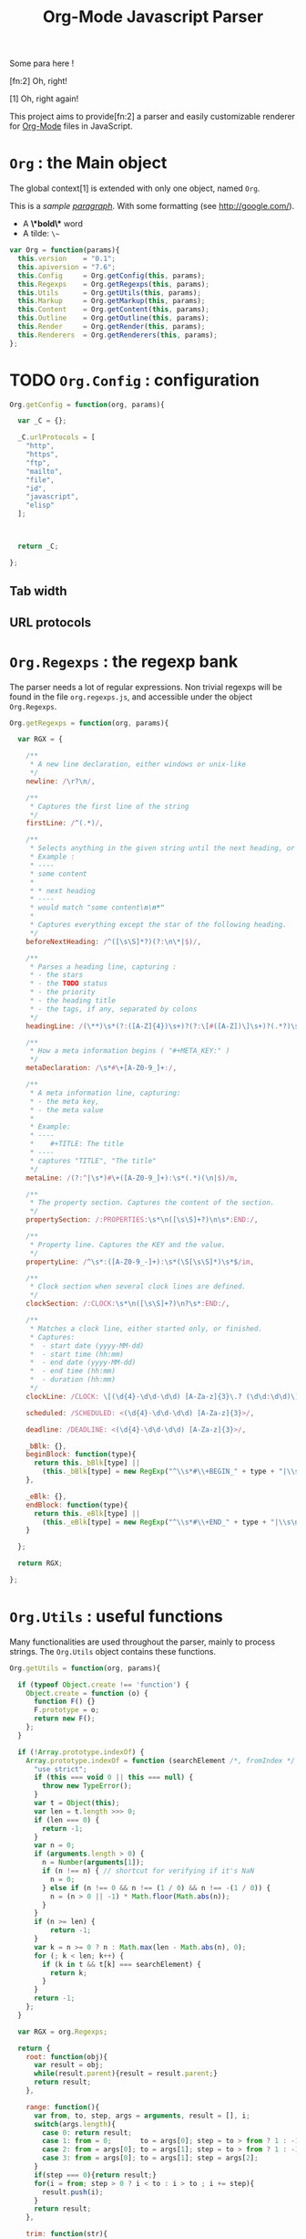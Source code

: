 #+TITLE:     Org-Mode Javascript Parser

  Some para here !

  [fn:2] Oh, right!

  [1] Oh, right again!


  This project aims to provide[fn:2] a parser and easily customizable renderer
  for [[http://orgmode.org/][Org-Mode]] files in JavaScript.

* =Org= : the Main object

  The global context[1] is extended with only one object, named =Org=.

  This is a /sample _paragraph_/. With some formatting (see http://google.com/).
  + A *\*bold\** word
  + A tilde: ~\~~


   #+BEGIN_SRC js
var Org = function(params){
  this.version    = "0.1";
  this.apiversion = "7.6";
  this.Config     = Org.getConfig(this, params);
  this.Regexps    = Org.getRegexps(this, params);
  this.Utils      = Org.getUtils(this, params);
  this.Markup     = Org.getMarkup(this, params);
  this.Content    = Org.getContent(this, params);
  this.Outline    = Org.getOutline(this, params);
  this.Render     = Org.getRender(this, params);
  this.Renderers  = Org.getRenderers(this, params);
};
#+END_SRC


* TODO =Org.Config= : configuration


  #+BEGIN_SRC js
Org.getConfig = function(org, params){

  var _C = {};

  _C.urlProtocols = [
    "http", 
    "https", 
    "ftp", 
    "mailto", 
    "file", 
    "id", 
    "javascript", 
    "elisp"
  ];



  return _C;

};
#+END_SRC

** Tab width
** URL protocols


* =Org.Regexps= : the regexp bank

  The parser needs a lot of regular expressions.
  Non trivial regexps will be found in the file =org.regexps.js=,
  and accessible under the object =Org.Regexps=.

   #+BEGIN_SRC js
Org.getRegexps = function(org, params){

  var RGX = {

    /**
     * A new line declaration, either windows or unix-like
     */
    newline: /\r?\n/,

    /**
     * Captures the first line of the string
     */
    firstLine: /^(.*)/,

    /**
     * Selects anything in the given string until the next heading, or the end.
     * Example :
     * ----
     * some content
     *
     * * next heading
     * ----
     * would match "some content\n\n*"
     *
     * Captures everything except the star of the following heading.
     */
    beforeNextHeading: /^([\s\S]*?)(?:\n\*|$)/,

    /**
     * Parses a heading line, capturing :
     * - the stars
     * - the TODO status
     * - the priority
     * - the heading title
     * - the tags, if any, separated by colons
     */
    headingLine: /(\**)\s*(?:([A-Z]{4})\s+)?(?:\[#([A-Z])\]\s+)?(.*?)\s*(?:\s+:([A-Za-z0-9:]+):\s*)?(?:\n|$)/,

    /**
     * How a meta information begins ( "#+META_KEY:" )
     */
    metaDeclaration: /\s*#\+[A-Z0-9_]+:/,

    /**
     * A meta information line, capturing:
     * - the meta key,
     * - the meta value
     *
     * Example:
     * ----
     *    #+TITLE: The title
     * ----
     * captures "TITLE", "The title"
     */
    metaLine: /(?:^|\s*)#\+([A-Z0-9_]+):\s*(.*)(\n|$)/m,

    /**
     * The property section. Captures the content of the section.
     */
    propertySection: /:PROPERTIES:\s*\n([\s\S]+?)\n\s*:END:/,

    /**
     * Property line. Captures the KEY and the value.
     */
    propertyLine: /^\s*:([A-Z0-9_-]+):\s*(\S[\s\S]*)\s*$/im,

    /**
     * Clock section when several clock lines are defined.
     */
    clockSection: /:CLOCK:\s*\n([\s\S]+?)\n?\s*:END:/,

    /**
     * Matches a clock line, either started only, or finished.
     * Captures:
     *  - start date (yyyy-MM-dd)
     *  - start time (hh:mm)
     *  - end date (yyyy-MM-dd)
     *  - end time (hh:mm)
     *  - duration (hh:mm)
     */
    clockLine: /CLOCK: \[(\d{4}-\d\d-\d\d) [A-Za-z]{3}\.? (\d\d:\d\d)\](?:--\[(\d{4}-\d\d-\d\d) [A-Za-z]{3}\.? (\d\d:\d\d)\] =>\s*(-?\d+:\d\d))?/g,

    scheduled: /SCHEDULED: <(\d{4}-\d\d-\d\d) [A-Za-z]{3}>/,

    deadline: /DEADLINE: <(\d{4}-\d\d-\d\d) [A-Za-z]{3}>/,

    _bBlk: {},
    beginBlock: function(type){
      return this._bBlk[type] ||
        (this._bBlk[type] = new RegExp("^\\s*#\\+BEGIN_" + type + "|\\s\n]", "i"));
    },

    _eBlk: {},
    endBlock: function(type){
      return this._eBlk[type] ||
        (this._eBlk[type] = new RegExp("^\\s*#\\+END_" + type + "|\\s\n]", "i"));
    }

  };

  return RGX;

};
#+END_SRC


* =Org.Utils= : useful functions

  Many functionalities are used throughout the parser, mainly to process
  strings. The =Org.Utils= object contains these functions.

   #+BEGIN_SRC js
Org.getUtils = function(org, params){

  if (typeof Object.create !== 'function') {
    Object.create = function (o) {
      function F() {}
      F.prototype = o;
      return new F();
    };
  }

  if (!Array.prototype.indexOf) {
    Array.prototype.indexOf = function (searchElement /*, fromIndex */ ) {
      "use strict";
      if (this === void 0 || this === null) {
        throw new TypeError();
      }
      var t = Object(this);
      var len = t.length >>> 0;
      if (len === 0) {
        return -1;
      }
      var n = 0;
      if (arguments.length > 0) {
        n = Number(arguments[1]);
        if (n !== n) { // shortcut for verifying if it's NaN
          n = 0;
        } else if (n !== 0 && n !== (1 / 0) && n !== -(1 / 0)) {
          n = (n > 0 || -1) * Math.floor(Math.abs(n));
        }
      }
      if (n >= len) {
          return -1;
      }
      var k = n >= 0 ? n : Math.max(len - Math.abs(n), 0);
      for (; k < len; k++) {
        if (k in t && t[k] === searchElement) {
          return k;
        }
      }
      return -1;
    };
  }

  var RGX = org.Regexps;

  return {
    root: function(obj){
      var result = obj;
      while(result.parent){result = result.parent;}
      return result;
    },

    range: function(){
      var from, to, step, args = arguments, result = [], i;
      switch(args.length){
        case 0: return result;
        case 1: from = 0;       to = args[0]; step = to > from ? 1 : -1; break;
        case 2: from = args[0]; to = args[1]; step = to > from ? 1 : -1; break;
        case 3: from = args[0]; to = args[1]; step = args[2];            break;
      }
      if(step === 0){return result;}
      for(i = from; step > 0 ? i < to : i > to ; i += step){
        result.push(i);
      }
      return result;
    },

    trim: function(str){
      return str && str.length ? str.replace(/^\s*|\s*$/g, "") : "";
    },

    empty: function(o){
      // Valid only for strings and arrays
      return (!(o && o.length));
    },

    notEmpty: function(o){
      // Valid only for strings and arrays
      return !this.empty(o);
    },

    blank: function(str){
      // Valid only for strings and arrays
      return !str || str == 0;
    },

    notBlank: function(str){
      // Valid only for strings and arrays
      return !this.blank(str);
    },

    repeat: function(str, times){
      var result = [];
      for(var i=0; i<times; i++){
        result.push(str);
      }
      return result.join('');
    },

    each: function(arr, fn){
      var name, length = arr.length, i = 0, isObj = length === undefined;
      if ( isObj ) {
        for ( name in arr ) {
          if ( fn.call( arr[ name ], arr[ name ], name ) === false ) {break;}
        }
      } else {
        if(!length){return;}
        for ( var value = arr[0];
          i < length && fn.call( value, value, i ) !== false;
          value = arr[++i] ) {}
      }
    },

    map: function(arr, fn){
      var result = [];
      this.each(arr, function(val, idx){
        var mapped = fn.call(val, val, idx);
        if (mapped !== null){result.push(mapped);}
      });
      return result;
    },

    log: function(o){
      if(console && console.log){console.log(o);}
    },

    firstLine: function(str){
      var match = RGX.firstLine.exec(str);
      return match ? match[0] : "";
    },

    lines: function(str){
      if (!str && str !== ""){return [];}
      return str.split(RGX.newline);
    },

    indentLevel: function(str){
      return (/^\s*/).exec(str)[0].length;
    },

    randomStr: function(length){
      var str = "";
      var available = "ABCDEFGHIJKLMNOPQRSTUVWXYZabcdefghijklmnopqrstuvwxyz0123456789";
      for( var i=0; i < length; i++ )
          str += available.charAt(Math.floor(Math.random() * available.length));
      return str;
    },

    keys: function(obj){
      var result = [];
      this.each(obj, function(v, k){result.push(k);});
      return result;
    },

    joinKeys: function(str, obj){
      return this.keys(obj).join(str);
    },

    getAbsentToken: function(str, prefix){
      var token, start = prefix + "_";
      if(str.indexOf(start) === -1){return start;}
      token = start + this.randomStr(5);
      while(str.indexOf(token) !== -1){
        token = start + this.randomStr(5);
      }
      return token;
    },
    
    noop: function(){}

  };

};
#+END_SRC


* Markup parser

  This file contains the code for the Org-Mode wiki-style markup.

    #+BEGIN_SRC js
Org.getMarkup = function(org, params){

  var _U = org.Utils;
  var _C = org.Config;

  var Markup = {};

///////////////////////////////////////////////////////////////////////////////
// LINKS

  var LinkDefs = (function(){
    var l = 0;
    return {
      HTTP:     {id:++l, re:/^https?:/},
      FTP:      {id:++l, re:/^ftp:/},
      FILE:     {id:++l, re:/^(?:file:|\.{1,2}\/)/},
      MAIL:     {id:++l, re:/^mailto:/},
      ID:       {id:++l, re:/^#/},
      PROTOCOL: {id:++l, re:/:/},
      SEARCH:   {id:++l, re:/.*/}
    };
  }());

  var LinkType={};  _U.map(LinkDefs, function(v,k){LinkType[k] = v.id;});
  var LinkTypeArr = _U.map(LinkType, function(v,k){return LinkDefs[k];});

  function getLinkType(link){
    var k;
    for(k in LinkTypeArr){
      if(link.url.match(LinkTypeArr[k].re)){return LinkType[k];}
    }
  }

  var Link = function(parent, raw, url, desc, token){
    this.nodeType = "Link";
    this.raw = raw;
    this.parent = parent;
    this.url = url;
    this.desc = desc;
    this.token = token;
    this.type = getLinkType(this);
  };
  Markup.Link = Link;

  var FootNoteRef = function(parent, raw, name, token){
    this.nodeType = "FootNoteRef";
    this.raw = raw;
    this.parent = parent;
    this.name = name;
    this.token = token;
  };
  Markup.FootNoteRef = FootNoteRef;

///////////////////////////////////////////////////////////////////////////////
// TYPO

//   + Allowed pre:      " \t('\"{"
//   + Allowed post:     "- \t.,:!?;'\")}\\"
//   + Forbidden border: " \t\r\n,\"'"
//   + Allowed body:     "."
// (defcustom org-emphasis-regexp-components
//   '(" \t('\"{" "- \t.,:!?;'\")}\\" " \t\r\n,\"'" "." 1)
//   "Components used to build the regular expression for emphasis.
// This is a list with five entries.  Terminology:  In an emphasis string
// like \" *strong word* \", we call the initial space PREMATCH, the final
// space POSTMATCH, the stars MARKERS, \"s\" and \"d\" are BORDER characters
// and \"trong wor\" is the body.  The different components in this variable
// specify what is allowed/forbidden in each part:
// pre          Chars allowed as prematch.  Beginning of line will be allowed too.
// post         Chars allowed as postmatch.  End of line will be allowed too.
// border       The chars *forbidden* as border characters.
// body-regexp  A regexp like \".\" to match a body character.  Don't use
//              non-shy groups here, and don't allow newline here.
// newline      The maximum number of newlines allowed in an emphasis exp.
// Use customize to modify this, or restart Emacs after changing it."
//   :group 'org-appearance
//   :set 'org-set-emph-re
//   :type '(list
//     (sexp    :tag "Allowed chars in pre      ")
//     (sexp    :tag "Allowed chars in post     ")
//     (sexp    :tag "Forbidden chars in border ")
//     (sexp    :tag "Regexp for body           ")
//     (integer :tag "number of newlines allowed")
//     (option (boolean :tag "Please ignore this button"))))

  var EmphMarkers = {};
  _U.each("/*~=+_".split(""), function(t){EmphMarkers[t] = {};});

  EmphMarkers.getInline = function(token, parent){
    var constr = this[token].constr;
    return new constr(parent);
  };
  EmphMarkers.getRegexpAll = function(){
    // TODO : refactor to :
    //    - take the real pre/post/border char sets in config
    return (/(^(?:.|\n)*?)(([\/*~=+_])([^\s].*?[^\s\\]|[^\s\\])\3)/);        //*/
  };
  Markup.EmphMarkers = EmphMarkers;

  function makeInline(constr, parent, food){
    var inline = new constr(parent);
    parent.adopt(inline);
    if(food){inline.consume(food);}
    return inline;
  }

  var EmphInline = function(parent){
    this.nodeType = "EmphInline";
    this.parent = parent;
    this.children = [];
  };
  EmphInline.prototype.adopt = function(child){
    this.children.push(child);
    child.parent = this;
  };
  EmphInline.prototype.replaceTokens = function(tokens){
    if(this.children.length){
      _U.each(this.children, function(v){v.replaceTokens(tokens);});
    }
    if(this.content && this.content.length){
      var content = this.content;
      var pipedKeys =  _U.joinKeys("|", tokens);
      if(_U.blank(pipedKeys)){return;}
      var rgx = new RegExp('^((?:.|\n)*?)(' + pipedKeys + ')((?:.|\n)*)$');
      var match, pre, token, rest;
      var inline = new EmphInline(this);
      match = rgx.exec(content);
      while(match){
        pre = match[1]; token = match[2]; rest = match[3];
        if(_U.notBlank(pre)){ makeInline(EmphRaw, inline, pre); }
        inline.adopt(tokens[token]);
        content = rest;
        match = rgx.exec(content);
      }
      if(inline.children.length){
        if(_U.notBlank(rest)){ makeInline(EmphRaw, inline, rest); }
        this.content = "";
        this.adopt(inline);
      }
    }
  };
  EmphInline.prototype.consume = function(content){
    var regexp = EmphMarkers.getRegexpAll();
    var match;
    var rest = content;
    var pre, hasEmph, type, inner, length;
    var raw, sub;
    while((_U.trim(rest).length > 0) && (match = regexp.exec(rest))){
      pre = match[1];
      hasEmph = match[2];
      token = match[3] || "";
      inner = match[4] || "";
      length = pre.length + inner.length + (hasEmph ? 2 : 0);
      if(length === 0){break;}
      rest = rest.substr(length);
      if(_U.notBlank(pre)){ makeInline(EmphRaw, this, pre); }
      if(hasEmph !== void(0)){
        makeInline(EmphMarkers[token].constr, this, inner);
      }
    }
    if(_U.notBlank(rest)){ makeInline(EmphRaw, this, rest); }
  };
  Markup.EmphInline = EmphInline;

  var EmphRaw = function(parent){
    EmphInline.call(this, parent);
    this.nodeType = "EmphRaw";
    this.recurse = false;
  };
  EmphRaw.prototype = Object.create(EmphInline.prototype);
  EmphRaw.prototype.consume = function(content){
    this.content = content;
  };
  Markup.EmphRaw = EmphRaw;


  var EmphItalic = function(parent){
    EmphInline.call(this, parent);
    this.nodeType = "EmphItalic";
    this.recurse = true;
  };
  EmphItalic.prototype = Object.create(EmphInline.prototype);
  EmphMarkers["/"].constr = EmphItalic;
  Markup.EmphItalic = EmphItalic;


  var EmphBold = function(parent){
    EmphInline.call(this, parent);
    this.nodeType = "EmphBold";
    this.recurse = true;
  };
  EmphBold.prototype = Object.create(EmphInline.prototype);
  EmphMarkers["*"].constr = EmphBold;
  Markup.EmphBold = EmphBold;


  var EmphUnderline = function(parent){
    EmphInline.call(this, parent);
    this.nodeType = "EmphUnderline";
    this.recurse = true;
  };
  EmphUnderline.prototype = Object.create(EmphInline.prototype);
  EmphMarkers["_"].constr = EmphUnderline;
  Markup.EmphUnderline = EmphUnderline;


  var EmphStrike = function(parent){
    EmphInline.call(this, parent);
    this.nodeType = "EmphStrike";
    this.recurse = true;
  };
  EmphStrike.prototype = Object.create(EmphInline.prototype);
  EmphMarkers["+"].constr = EmphStrike;
  Markup.EmphStrike = EmphStrike;


  var EmphCode = function(parent){
    EmphRaw.call(this, parent);
    this.nodeType = "EmphCode";
  };
  EmphCode.prototype = Object.create(EmphRaw.prototype);
  EmphMarkers["="].constr = EmphCode;
  Markup.EmphCode = EmphCode;


  var EmphVerbatim = function(parent){
    EmphRaw.call(this, parent);
    this.nodeType = "EmphVerbatim";
  };
  EmphVerbatim.prototype = Object.create(EmphRaw.prototype);
  EmphMarkers["~"].constr = EmphVerbatim;
  Markup.EmphVerbatim = EmphVerbatim;


///////////////////////////////////////////////////////////////////////////////
// PARSE

  var _linkTokenId = 0;

  Markup.tokenize = function tokenize(parent, str){
    str = "" + (str || "");
    var initStr = str;

    var links = {};
    var linkTokenPrefix = uniqToken("LINK");

    function uniqToken(p){return _U.getAbsentToken(initStr, p);}

///////////////////////////////////////////////////////////////////////////////
//     LINKS
    function linkToken(){return linkTokenPrefix + (++_linkTokenId);}

    function linkReplacer(urlIdx, descIdx){
      return function(){
        var t = linkToken();
        var a = arguments;
        links[t] = new Link(parent, a[0], a[urlIdx], a[descIdx], t);
        return t;
      };
    }

    // Whole links with URL and description : [[url:...][Desc of the link]]
    var descLinkRegex = /\[\[((?:.|\s)*?)\]\[((?:.|\s)*?)\]\]/gm;
    str = str.replace(descLinkRegex, linkReplacer(1, 2));

    // Single links with URL only : [[url:...]]
    var singleLinkRegex = /\[\[((?:.|\s)*?)\]\]/gm;
    str = str.replace(descLinkRegex, linkReplacer(1, 1));

    // Treating bare URLs, or URLs without a description attached.
    var urlRegex = new RegExp("(?:" +
                      _C.urlProtocols.join("|") +
                      '):[^\\s),;]+', "gi");
    str = str.replace(urlRegex, linkReplacer(0, 0));

///////////////////////////////////////////////////////////////////////////////
//     FOOTNOTES

    var refFootnoteRegex = /\[(?:(\d+)|fn:([^:]*)(?::((?:.|\s)+?))?)\]/g;
    str = str.replace(refFootnoteRegex, function(){
      var a = arguments;
      var raw = a[0], name = a[2], def = a[3];
      if(!name){name = a[1];}
      if(!name){name = "anon_" + _U.root(parent).fnNextNum;}
      var t = linkToken();
      var fn = new FootNoteRef(parent, raw, name, t);
      if(def){
        var root = _U.root(parent);
        console.log("FROM MARKUP::::");
        console.log(root);
        var inline = new EmphInline(root);
        inline.consume(def);
        root.addFootnoteDef(inline, name);
      }
      links[t] = fn;
      return t;
    });

// TODO

    var iObj = new EmphInline(parent);
    iObj.consume(str);
    iObj.replaceTokens(links);
    return iObj;
  };


  return Markup;

};
#+END_SRC


* =Org.Content= : the content parser

  This section describes the parser for the actual content within the sections
  of the =org= file.

   #+BEGIN_SRC js
Org.getContent = function(org, params){

  var _U  = org.Utils;
  var OM = org.Markup;
  var RGX = org.Regexps;

  // The object that will be returned, and filled throughout this function.
  var Content = {};

  var LineDef = (function(){
    var l = -1;
    return {
      "BLANK":    {id: ++l},
      "IGNORED":  {id: ++l},
      "FNDEF":    {id: ++l},
      "PARA":     {id: ++l},
      "ULITEM":   {id: ++l},
      "OLITEM":   {id: ++l},
      "DLITEM":   {id: ++l},
      "VERSE":    {id: ++l, beginEnd:1},
      "QUOTE":    {id: ++l, beginEnd:1},
      "CENTER":   {id: ++l, beginEnd:1},
      "EXAMPLE":  {id: ++l, beginEnd:1},
      "SRC":      {id: ++l, beginEnd:1},
      "HTML":     {id: ++l, beginEnd:1},
      "COMMENT":  {id: ++l, beginEnd:1}
    };
  }());

  // Defining some other arrangements of the line definitions :
  //  + Simple index : type name => number
  var LineType = {};
  _U.each(LineDef, function(v, k){LineType[k] = v.id;});
  //  + Reversed type index : number => type name
  var LineTypeArr = [];
  _U.each(LineDef, function(v, k){LineTypeArr[v.id] = k;});
  //  + List of names of the blocks in #+BEGIN_... / #+END_... form
  var BeginEndBlocks = {};
  _U.each(LineDef, function(v, k){if(v.beginEnd) BeginEndBlocks[k] = 1;});

  function getLineType(line){
    // First test on a line beginning with a letter,
    // the most common case, to avoid making all the
    // other tests before returning the default.
    if(/^\s*[a-z]/i.exec(line)){
      return LineType.PARA;
    }
    if(_U.blank(line)){
      return LineType.BLANK;
    }
    if(/^#/.exec(line)){
      return LineType.IGNORED;
    }
    // Then test all the other cases
    if(/^\s+[+*-] /.exec(line)){
      if(/ ::/.exec(line)){
        return LineType.DLITEM;
      }
      return LineType.ULITEM;
    }
    if(/^\s*\d+[.)] /.exec(line)){
      return LineType.OLITEM;
    }
    if(/^\s*\[(\d+|fn:.+?)\]/.exec(line)){
      return LineType.FNDEF;
    }

    //if(/^\s*$/.exec(line)){
    //  return LineType.BLANK;
    //}
    var k;
    for(k in BeginEndBlocks){
      if(RGX.beginBlock(k).exec(line)){
        return LineType[k];
      }
    }
    return LineType.PARA;
  }

  function getLineIndent(line){
    line = line || "";
    var indent = /^\s*/.exec(line)[0].length;
    return indent;
  }

  function getNewBlock(line, parent){
    var type = getLineType(line, line);
    var constr = LineDef[LineTypeArr[type]].constr || LineDef.PARA.constr;
    return new constr(parent, line);
  }

  ////////////////////////////////////////////////////////////////////////////////
  //  CONTAINERBLOCK
  var ContainerBlock = function(parent){
    this.parent = parent;
    this.nodeType = "ContainerBlock";
    this.isContainer = true;
    this.children = [];
  };
  ContainerBlock.prototype.finalize = function(){};

  ////////////////////////////////////////////////////////////////////////////////
  //  ROOTBLOCK
  var RootBlock = function(parent){
    ContainerBlock.call(this, parent);
    this.nodeType = "RootBlock";
  };
  Content.RootBlock = RootBlock;
  RootBlock.prototype = Object.create(ContainerBlock.prototype);

  RootBlock.prototype.accept  = function(line){return true;};
  RootBlock.prototype.consume = function(line){
    var block = getNewBlock(line, this);
    this.children.push(block);
    return block.consume(line);
  };

  ////////////////////////////////////////////////////////////////////////////////
  //  CONTENTBLOCK
  var ContentBlock = function(parent){
    this.parent = parent;
    this.nodeType = "ContentBlock";
    this.isContent = true;
    this.lines = [];
  };
  ContentBlock.prototype.finalize = function(){};

  ////////////////////////////////////////////////////////////////////////////////
  //  CONTENTMARKUPBLOCK
  var ContentMarkupBlock = function(parent){
    ContentBlock.call(this, parent);
    this.nodeType = "ContentMarkupBlock";
    this.hasMarkup = true;
    this.children = [];
  };
  ContentMarkupBlock.prototype.finalize = function(){
    var content = this.lines.join("\n");
    var inline = OM.tokenize(this, content);
    this.children.push(inline);
  };

  ////////////////////////////////////////////////////////////////////////////////
  //  PARABLOCK
  var ParaBlock = function(parent){
    ContentMarkupBlock.call(this, parent);
    this.nodeType = "ParaBlock";
    this.indent = parent.indent || 0;
  };
  LineDef.PARA.constr = Content.ParaBlock = ParaBlock;
  ParaBlock.prototype = Object.create(ContentMarkupBlock.prototype);
  ParaBlock.prototype.accept = function(line){
    var indent;
    var type = getLineType(line);
    if(type === LineType.BLANK){
      if(this.ended){return true;}
      this.ended = true; return true;
    }
    if(type !== LineType.PARA){return false;}
    if(this.ended){return false;}

    if(this.indent === 0){return true;}
    indent = getLineIndent(line);
    if(indent <= this.indent){
      return false;
    }
    return true;
  };

  ParaBlock.prototype.consume = function(line){
    var type = getLineType(line);
    if(type !== LineType.IGNORED){
      this.lines.push(line);
    }
    return this;
  };


  ////////////////////////////////////////////////////////////////////////////////
  //  FNDEFBLOCK
  var FndefBlock = function(parent){
    ContentMarkupBlock.call(this, parent);
    this.nodeType = "FndefBlock";
    this.indent = parent.indent || 0;
    this.firstline = true;
  };
  LineDef.FNDEF.constr = Content.FndefBlock = FndefBlock;
  FndefBlock.prototype = Object.create(ContentMarkupBlock.prototype);

  FndefBlock.prototype.accept = function(line){
    var indent;
    var type = getLineType(line);
    if(type === LineType.FNDEF){
      if(this.ended){return false;}
      return true;
    }
    if(type === LineType.BLANK){
      if(this.ended){ return true; }
      this.ended = true; return true;
    }
    if(this.ended){ return false; }
    return true;
  };

  FndefBlock.prototype.consume = function(line){
    var type = getLineType(line);
    if(this.firstline){
      this.name = /^\s*\[(.*?)\]/.exec(line)[1].replace(/^fn:/, '');
      this.firstline = false;
    }
    if(type !== LineType.IGNORED){
      this.lines.push(line);
    }
    return this;
  };

  FndefBlock.prototype.finalize = function(line){
    var root = _U.root(this);
    var content = this.lines.join("\n");
    content = content.replace(/^(\s*)\[.*?\]/, "$1");
    var inline = OM.tokenize(this, content);
    root.addFootnoteDef(inline, this.name);
  };

  ////////////////////////////////////////////////////////////////////////////////
  //  BEGINENDBLOCK
  var BeginEndBlock = function(parent, line, type){
    ContentBlock.call(this, parent);
    this.nodeType = "BeginEndBlock";
    this.indent = getLineIndent(line);
    this.ended = false;
    this.beginre = RGX.beginBlock(type);
    this.endre   = RGX.endBlock(type);
  };
  BeginEndBlock.prototype = Object.create(ContentBlock.prototype);
  BeginEndBlock.prototype.accept      = function(line){return !this.ended;};
  BeginEndBlock.prototype.treatBegin  = function(line){};
  BeginEndBlock.prototype.consume     = function(line){
    if(this.beginre.exec(line)){ this.treatBegin(line); }
    else if(this.endre.exec(line)){ this.ended = true; }
    else {
      if(this.verbatim){
        this.lines.push(line);
      } else {
        var type = getLineType(line);
        if(type !== LineType.IGNORED){
          this.lines.push(line);
        }
      }
    }
    return this;
  };

  ////////////////////////////////////////////////////////////////////////////////
  //  VERSEBLOCK
  var VerseBlock = function(parent, line){
    ContentMarkupBlock.call(this, parent);
    BeginEndBlock.call(this, parent, line, "VERSE");
    this.nodeType = "VerseBlock";
  };
  LineDef.VERSE.constr = Content.VerseBlock = VerseBlock;
  VerseBlock.prototype = Object.create(BeginEndBlock.prototype);
  VerseBlock.prototype.finalize = ContentMarkupBlock.finalize;

  ////////////////////////////////////////////////////////////////////////////////
  //  QUOTEBLOCK
  var QuoteBlock = function(parent, line){
    ContentMarkupBlock.call(this, parent);
    BeginEndBlock.call(this, parent, line, "QUOTE");
    this.nodeType = "QuoteBlock";
  };
  LineDef.QUOTE.constr = Content.QuoteBlock = QuoteBlock;
  QuoteBlock.prototype = Object.create(BeginEndBlock.prototype);
  QuoteBlock.prototype.finalize = ContentMarkupBlock.finalize;

  ////////////////////////////////////////////////////////////////////////////////
  //  CENTERBLOCK
  var CenterBlock = function(parent, line){
    ContentMarkupBlock.call(this, parent);
    BeginEndBlock.call(this, parent, line, "CENTER");
    this.nodeType = "CenterBlock";
  };
  LineDef.CENTER.constr = Content.CenterBlock = CenterBlock;
  CenterBlock.prototype = Object.create(BeginEndBlock.prototype);
  CenterBlock.prototype.finalize = ContentMarkupBlock.finalize;

  ////////////////////////////////////////////////////////////////////////////////
  //  EXAMPLEBLOCK
  var ExampleBlock = function(parent, line){
    BeginEndBlock.call(this, parent, line, "EXAMPLE");
    this.nodeType = "ExampleBlock";
    this.verbatim = true;
  };
  LineDef.EXAMPLE.constr = Content.ExampleBlock = ExampleBlock;
  ExampleBlock.prototype = Object.create(BeginEndBlock.prototype);

  ////////////////////////////////////////////////////////////////////////////////
  //  SRCBLOCK
  var SrcBlock = function(parent, line){
    BeginEndBlock.call(this, parent, line, "SRC");
    this.nodeType = "SrcBlock";
    this.verbatim = true;
    var match = /BEGIN_SRC\s+([a-z-]+)(?:\s*|$)/i.exec(line);
    this.language = match ? match[1] : null;
  };
  LineDef.SRC.constr = Content.SrcBlock = SrcBlock;
  SrcBlock.prototype = Object.create(BeginEndBlock.prototype);

  ////////////////////////////////////////////////////////////////////////////////
  //  HTMLBLOCK
  var HtmlBlock = function(parent, line){
    BeginEndBlock.call(this, parent, line, "HTML");
    this.nodeType = "HtmlBlock";
    this.verbatim = true;
  };
  LineDef.HTML.constr = Content.HtmlBlock = HtmlBlock;
  HtmlBlock.prototype = Object.create(BeginEndBlock.prototype);

  ////////////////////////////////////////////////////////////////////////////////
  //  COMMENTBLOCK
  var CommentBlock = function(parent, line){
    BeginEndBlock.call(this, parent, line, "COMMENT");
    this.nodeType = "CommentBlock";
    this.verbatim = true;
  };
  LineDef.COMMENT.constr = Content.CommentBlock = CommentBlock;
  CommentBlock.prototype = Object.create(BeginEndBlock.prototype);


  ////////////////////////////////////////////////////////////////////////////////
  //  ULISTBLOCK
  var UlistBlock = function(parent, line){
    ContainerBlock.call(this, parent);
    this.nodeType = "UlistBlock";
    this.indent = getLineIndent(line);
  };
  LineDef.ULITEM.constr = Content.UlistBlock = UlistBlock;
  UlistBlock.prototype = Object.create(ContainerBlock.prototype);

  UlistBlock.prototype.accept  = function(line){
    return getLineType(line) === LineType.ULITEM &&
      getLineIndent(line) === this.indent;
  };

  UlistBlock.prototype.consume = function(line){
    var item = new UlistItemBlock(this, line);
    this.children.push(item);
    return item.consume(line);
  };

  ////////////////////////////////////////////////////////////////////////////////
  //  OLISTBLOCK
  var OlistBlock = function(parent, line){
    ContainerBlock.call(this, parent);
    this.nodeType = "OlistBlock";
    this.indent = getLineIndent(line);
    var match = /^\s*\d+[.)]\s+\[@(\d+)\]/.exec(line);
    this.start = match ? +(match[1]) : 1;
  };
  LineDef.OLITEM.constr = Content.OlistBlock = OlistBlock;
  OlistBlock.prototype = Object.create(ContainerBlock.prototype);

  OlistBlock.prototype.accept  = function(line){
    return getLineType(line) === LineType.OLITEM &&
      getLineIndent(line) === this.indent;
  };

  OlistBlock.prototype.consume = function(line){
    var item = new OlistItemBlock(this, line);
    this.children.push(item);
    return item.consume(line);
  };

  ////////////////////////////////////////////////////////////////////////////////
  //  DLISTBLOCK
  var DlistBlock = function(parent, line){
    ContainerBlock.call(this, parent);
    this.nodeType = "DlistBlock";
    this.indent = getLineIndent(line);
  };
  LineDef.DLITEM.constr = Content.DlistBlock = DlistBlock;
  DlistBlock.prototype = Object.create(ContainerBlock.prototype);

  DlistBlock.prototype.accept  = function(line){
    return getLineType(line) === LineType.DLITEM &&
      getLineIndent(line) === this.indent;
  };

  DlistBlock.prototype.consume = function(line){
    var item = new DlistItemBlock(this, line);
    this.children.push(item);
    return item.consume(line);
  };

  ////////////////////////////////////////////////////////////////////////////////
  //  LISTITEMBLOCK
  var ListItemBlock = function(parent, line){
    ContainerBlock.call(this, parent);
    this.nodeType = "ListItemBlock";
    this.indent = parent.indent;
  };
  ListItemBlock.prototype = Object.create(ContainerBlock.prototype);

  ListItemBlock.prototype.accept  = function(line){
    var isMoreIndented = getLineIndent(line) > this.indent;
    return isMoreIndented;
  };

  ListItemBlock.prototype.consume = function(line){
    var block;
    if(this.children.length === 0){
      line = this.preprocess(line);
    }
    block = getNewBlock(line, this);
    this.children.push(block);
    return block.consume(line);
  };

  ////////////////////////////////////////////////////////////////////////////////
  //  ULISTITEMBLOCK
  var UlistItemBlock = function(parent, line){
    ListItemBlock.call(this, parent, line);
    this.nodeType = "UlistItemBlock";
  };
  Content.UlistItemBlock = UlistItemBlock;

  UlistItemBlock.prototype = Object.create(ListItemBlock.prototype);
  UlistItemBlock.prototype.preprocess = function(line){
    return line.replace(/^(\s*)[+*-] /, "$1  ");
  };


  ////////////////////////////////////////////////////////////////////////////////
  //  OLISTITEMBLOCK
  var OlistItemBlock = function(parent, line){
    ListItemBlock.call(this, parent, line);
    this.nodeType = "OlistItemBlock";
    var match = /^\s*(\d+)[.)] /.exec(line);
    this.number = match ? +(match[1]) : 1;
  };
  Content.OlistItemBlock = OlistItemBlock;

  OlistItemBlock.prototype = Object.create(ListItemBlock.prototype);
  OlistItemBlock.prototype.preprocess = function(line){
    return line.replace(/^(\s+)\d+[.)](?:\s+\[@\d+\])? /, "$1  ");
  };

  ////////////////////////////////////////////////////////////////////////////////
  //  DLISTITEMBLOCK
  var DlistItemBlock = function(parent, line){
    ListItemBlock.call(this, parent,line);
    this.nodeType = "DlistItemBlock";
    var title = (/^\s*[+*-] (.*) ::/).exec(line)[1];
    this.titleInline = OM.tokenize(this, title);
  };
  Content.DlistItemBlock = DlistItemBlock;

  DlistItemBlock.prototype = Object.create(ListItemBlock.prototype);
  DlistItemBlock.prototype.preprocess = function(line){
    return line.replace(/^(\s*)[+*-]\s+.*? ::/, "$1  ");
  };

  ////////////////////////////////////////////////////////////////////////////////
  //       PARSECONTENT
  Content.parse = function(parent, lines){
    var root = new RootBlock(parent);
    var current = root;
    var line = lines.shift();
    // Ignore first blank lines...
    while(line !== undefined && getLineType(line) === LineType.BLANK){
      line = lines.shift();
    }
    while(line !== undefined){
      while(current){
        if(current.accept(line)){
          current = current.consume(line);
          break;
        } else {
          current.finalize();
          current = current.parent;
        }
      }
      line = lines.shift();
    }
    if(current){current.finalize();}
    return root;
  };

  return Content;

};
#+END_SRC


* =Org.Outline= : the outline/headlines parser

  This section describes the outline parser.

   #+BEGIN_SRC js
Org.getOutline = function(org, params){

  var RGX = org.Regexps;
  var OC = org.Content;
  var _U = org.Utils;

  /////////////////////////////////////////////////////////////////////////////
  // NODE : corresponds to a line starting with stars "*** ..."

  var Node = function(whole, params){
    params          = params || {};
    
    this.nodeType = "Node";

    this.docid      = params.docid;
    this.parent     = params.parent;
    this.children   = params.children || [];
    
    this.whole      = whole;
    this.parser     = new NodeParser(this.whole);
    this.heading    = this.parser.getHeading();
    this.level      = params.level || (this.heading.getStars() || "").length;
    
    this.properties = this.parser.getProperties();
    this.meta       = this.parser.getMeta();
    this.content    = this.parser.getContent();

  };

  Node.prototype = {
    parseContent: function(){
      var lines = _U.lines(this.content);
      this.contentNode = OC.parse(this, lines);
    },

    siblings: function(){
      return this.parent ? this.parent.children : [];
    },

    // Computes the ID of this node
    id: function(){
      if (!this.parent){
        return this.docid || "doc#" + (Node.tocnum++) + "/";
      }
      return this.parent.id() + "" + this.siblings().indexOf(this) + "/";
    },

    addFootnoteDef: function(inline, name){
      if(this.fnByName === void(0)){
        this.fnByName    = {};
        this.fnNameByNum = [];
        this.fnNextNum   = 1;
      }
      if(!name){name = "" + this.fnNextNum;}
      if(this.fnByName[name]){
        this.fnByName[name].inline = inline;
        return this.fnNextNum;
      }
      else {
        this.fnByName[name] = {"inline": inline, "num": this.fnNextNum, "name": name};
        this.fnNameByNum[this.fnNextNum] = name;
        this.fnNextNum = this.fnNextNum + 1;
        return this.fnNextNum - 1;
      }
    }
  };

  /**
   * Counting the documents generated in this page.
   * Helps to generate an ID for the nodes
   * when no docid is given in the root node.
   */
  Node.tocnum = 0;

  /////////////////////////////////////////////////////////////////////////////
  // PARSING

  /**
   * Headline embeds the parsing of a heading line.
   */
  var Headline = function(txt){
    this.nodeType = "Headline";
    this.repr = _U.trim(txt);
    this.match = RGX.headingLine.exec(this.repr) || [];
  };

  Headline.prototype = {
    getStars: function(){
      return this.match[1];
    },
    getTodo: function(){
      return this.match[2];
    },
    getPriority: function(){
      return this.match[3];
    },
    getTitle: function(){
      return this.match[4] || "";
    },
    getTags: function(){
      var tags = this.match[5];
      return tags ? tags.split(":") : [];
    }
  };

  /**
   * Parsing a whole section
   */
  var NodeParser = function(txt){
    this.content = txt;
  };

  NodeParser.prototype = {
    /**
     * Returns the heading object for this node
     */
    getHeading: function(){
      if(this.heading){return this.heading;}
      var firstLine = _U.firstLine(this.content);
      this.heading  = new Headline(firstLine);
      return this.heading;
    },

    /**
     * Returns the map of headers (defined by "#+META: ..." line definitions)
     */
    getMeta: function(){
      if(this.meta){return this.meta;}
      var content = this.content;
      if(this.level > 0){content = content.replace(RGX.headingLine, "\n");}
      var meta = this.parseHeaders(content);
      this.meta = meta;
      return this.meta;
    },

    /**
     * Returns the properties as defined in the :PROPERTIES: field
     */
    getProperties: function(){
      if(this.props){return this.props;}
      var content = this.content;
      content = content.replace(RGX.headingLine, "\n");
      var subHeadingStars = "\n" + this.getHeading().getStars() + "*";
      content = content.split(subHeadingStars)[0];
      var props = this.props = {};
      var propMatch = RGX.propertySection.exec(content);
      if(!propMatch){return this.props;}
      var propLines = _U.lines(propMatch[1]);
      _U.each(propLines, function(line, idx){
        var match = RGX.propertyLine.exec(line);
        if(!match){return 1;} // continue
        // Properties may be defined on several lines ; concatenate the values if needed
        props[match[1]] = props[match[1]] ? props[match[1]] + " " + match[2] : match[2];
      });
      this.props = props;
      return this.props;
    },

    /**
     * Returns the whole content without the heading nor the subitems
     */
    getItem: function(){
      if(this.item){return this.item;}
      var content = this.content;
      content = content.replace(RGX.headingLine, "\n");
      var subHeadingStars = "\n" + this.getHeading().getStars() + "*";
      //_U.log(subHeadingStars);
      content = content.split(subHeadingStars)[0];
      this.item = content;
      return content;
    },

    /**
     * Returns the content only : no heading, no properties, no subitems, no clock, etc.
     */
    getContent: function(){
      if(this.text){return this.text;}
      var content = this.getItem();
      content = this.removeHeaders(content);
      content = content.replace(RGX.propertySection, "");
      content = content.replace(RGX.scheduled, "");
      content = content.replace(RGX.deadline, "");
      content = content.replace(RGX.clockSection, "");
      content = content.replace(RGX.clockLine, "");
      this.text = content;
      return content;
    },

    /**
     * Extracts all the ""#+HEADER: Content" lines
     * at the beginning of the given text, and returns a map
     * of HEADER => Content
     */
    parseHeaders: function(txt){
      var result = {};
      var lines = txt.split(RGX.newline);
      _U.each(lines, function(line, idx){
        if(_U.blank(line)){return true;}
        if(!line.match(RGX.metaDeclaration)){return false;} // we went ahead the headers : break the loop
        var match = RGX.metaLine.exec(line);
        if (match){
          if(result[match[1]]){
            result[match[1]] = result[match[1]] + "\n" + match[2];
          } else {
            result[match[1]] = match[2];
          }
        }
        return true;
      });
      // _U.log(result);
      return result;
    },
    /**
     * Returns the given text without the "#+HEADER: Content" lines at the beginning
     */
    removeHeaders: function(txt){
      var result = "";
      var lines  = txt.split(RGX.newline);
      var header = true;
      _U.each(lines, function(line, idx){
        if(header && _U.blank(line)){return;}
        if(header && line.match(RGX.metaDeclaration)){return;}
        header = false;
        result += "\n" + line;
      });
      return result;
    }
  };

  /**
   * General purpose parser.
   */
  var Parser = function(txt){
    this.txt = txt;
  };
  Parser.prototype = {
    /**
     * Creates a list of all the org-node contents
     */
    nodeTextList: function(text){
      var content = text;
      return _U.map(
        content.split(/^\*/m),
        function(t, idx){
          return idx === 0 ? "\n" + t : "*" + t;
        }
      );
    },

    /**
     * Creates a list of all the org-node contents
     */
    nodeList: function(text){
      return _U.map( this.nodeTextList(text) ,
        function(t, idx){ return new Node(t); }
      );
    },

    buildTree: function(){
      var nodes  = this.nodeList(this.txt);
      var root   = nodes[0];
      var length = nodes.length;
      var done, i, j, level;
      for(i = 1; i < length ; i++){
        level = nodes[i].level;
        done  = false;
        j     = i;
        while(!done){
          j = j - 1;
          if(j < 0){break;}
          if(nodes[j].level < level){
            nodes[i].parent = nodes[j];
            nodes[j].children.push(nodes[i]);
            done = true;
          }
        }
      }
      for(i = 0; i < length ; i++){
        nodes[i].parseContent();
      }
      return root;
    }
  };

  return {
    Node:       Node,
    Headline:   Headline,
    Parser:     Parser,
    NodeParser: NodeParser,
    parse:      function(txt){
      var parser = new Parser(txt);
      return parser.buildTree();
    }
  };

};
#+END_SRC


* Default Rendering

  This section provides a default HTML renderer for the parsed tree.

  It is intended to provide an example of how to attach rendering
  functions to the =Outline.Node='s and the different
  =Content.Block='s prototypes.

** Initialisations
    Working in the context of the =Org= object. We will need, as
    usual, some shortcuts to the =Utils=, and to =Org.Content= and
    =Org.Outline=.

    #+BEGIN_SRC js
Org.getRender = function(org, params){

  var OC = org.Content;
  var OM = org.Markup;
  var OO = org.Outline;
  var _U = org.Utils;
#+END_SRC
** Utility functions
*** escapeHtml(str)                                                :function:
     + Purpose :: The =escapeHtml= function escapes the forbidden
                  characters in HTML/XML: =&=, =>=, =<=, ='= and ="=,
                  which are all translated to their corresponding
                  entity.
     + Arguments ::
       + =str= :: any value, converted into a string at the beginning
                  of the function.
     #+BEGIN_SRC js
function escapeHtml(str){
    str = "" + str;
    str = str.replace(/&/g, "&amp;");
    str = str.replace(/>/g, "&gt;");
    str = str.replace(/</g, "&lt;");
    str = str.replace(/'/g, "&apos;");
    str = str.replace(/"/g, "&quot;");
    return str;
  }

  function unBackslash(str){
    str = "" + str;
    str = str.replace(/\\\\/g, "<br/>");
    str = str.replace(/\\ /g, "&nbsp;");
    str = str.replace(/\\(.)/g, "$1");
    str = str.replace(/\s--\s/g, " &#151; ");
    return str;
  }

  function htmlize(str){
    return unBackslash(escapeHtml(str));
  }

  function typo(str){
    str = "" + str;
    str = str.replace(/\s*(,|\.|\)|\])\s*/g, "$1 ");
    str = str.replace(/\s*(\(|\[)\s*/g, " $1");
    str = str.replace(/\s*(;|!|\?|:)\s+/g, "&nbsp;$1 ");
    str = str.replace(/\s*(«)\s*/g, " $1&nbsp;");
    str = str.replace(/\s*(»)\s*/g, "&nbsp;$1 ");
    return str;
  }
#+END_SRC
*** renderMarkup                                                   :function:
     + Purpose :: this function converts the wiki-style markup of
                  Org-Mode into HTML.
     + Arguments ::
       + =str= :: any value, converted into a string at the beginning
                  of the function.
     #+BEGIN_SRC js
function renderMarkup(str){
    str = "" + str;
    str = escapeHtml(str);
    str = str.replace(/\/([^\s\/][^\/]*?[^\s\/]|[^\/])\//g, "<em>$1</em>");
    str = str.replace(/_([^\s_][^_]*?[^\s_]|[^_])_/g,   "<u>$1</u>");
    str = str.replace(/\=([^\s=][^=]*?[^\s=]|[^=])=/g,   "<code>$1</code>");
    str = str.replace(/~([^\s~][^~]*?[^\s~]|[^~])~/g,   "<samp>$1</samp>");
    str = str.replace(/\*([^*\s][^*]*?[^*\s]|[^*])\*/g, "<strong>$1</strong>");
    str = str.replace(/\+([^\s+][^+]*?[^\s+]|[^+])\+/g, "<s>$1</s>");
    str = str.replace(/\\\\/g, "<br/>");
    str = str.replace(/\\ /g, "&nbsp;");
    str = str.replace(/\s--\s/g, " &#151; ");
    return str;
  }
#+END_SRC

*** renderChildren                                                 :function:
     + Purpose :: provides a utility function to render all the
                  children of a =Node= or a =Block=.
     + Arguments :: none
     + Usage :: must be called with =.call(obj)= to provide the value
                for =this=. =this= must have an enumerable =children=
                property.

     #+BEGIN_SRC js
function renderChildren(){
    var i, out = "";
    for(i in this.children){
      if(this.children[i].render){
       out += this.children[i].render();
      }
    }
    return out;
  }



  OM.EmphInline.prototype.render = function(){
    return renderChildren.call(this);
  };
  OM.EmphRaw.prototype.render = function(){
    if(this.children.length){
      return renderChildren.call(this);
    }
    return "<span class='org-inline-raw'>" +
            typo(htmlize(this.content)) + "</span>";
  };
  OM.EmphCode.prototype.render = function(){
    return "<code class='org-inline-code'>" +
            htmlize(this.content) + "</code>";
  };
  OM.EmphVerbatim.prototype.render = function(){
    return "<samp class='org-inline-samp'>" +
            htmlize(this.content) + "</samp>";
  };
  OM.EmphItalic.prototype.render = function(){
    return "<em class='org-inline-italic'>" +
            renderChildren.call(this) + "</em>";
  };
  OM.EmphBold.prototype.render = function(){
    return "<strong class='org-inline-bold'>" +
            renderChildren.call(this) + "</strong>";
  };
  OM.EmphUnderline.prototype.render = function(){
    return "<u class='org-inline-underline'>" +
            renderChildren.call(this) + "</u>";
  };
  OM.EmphStrike.prototype.render = function(){
    return "<del class='org-inline-strike'>" +
            renderChildren.call(this) + "</del>";
  };
  OM.Link.prototype.render = function(){
    return "<a class='org-inline-link' href='" + this.url + "'>" +
            htmlize(this.desc) + "</a>";
  };
  OM.FootNoteRef.prototype.render = function(){
    var root = _U.root(this);
    console.log(root);
    console.log(this);
    console.log(root.fnByName[this.name]);
    var num = root.fnByName[this.name].num;
    return "<a name='fnref_" + this.name + "'/>" +
            "<a class='org-inline-fnref' href='#fndef_" + this.name + "'><sup>" +
            num + "</sup></a>";
  };
#+END_SRC

** Rendering blocks
   This sections contains the code for the different types of
   instanciable blocks defined in

   We will attach a, until now undefined, =render= property to these
   block prototypes. None of these function take any argument, all
   the information they need being in the block object they will act
   upon through the =this= value.

   The container blocks (those whose constructor calls the
   =ContainerBlock= constructor) all use the =renderChildren=
   function.

   The content blocks (those whose constructor calls the
   =ContentBlock= constructor) should use their =this.lines=
   array.

*** Rendering =RootBlock=
     =RootBlock=s are rendered with a =div= tag, with class
     =org_content=.

     #+BEGIN_SRC js
OC.RootBlock.prototype.render = function(){
    var out = "<div class='org_content'>\n";
    out += renderChildren.call(this);
    out += "</div>\n";
    return out;
  };
#+END_SRC

*** Rendering =UlistBlock=
     =UlistBlock=s are rendered with a simple =ul= tag.

     #+BEGIN_SRC js
OC.UlistBlock.prototype.render = function(){
    var out = "<ul>\n";
    out += renderChildren.call(this);
    out += "</ul>\n";
    return out;
  };
#+END_SRC

*** Rendering =OlistBlock=
     =OlistBlock=s are rendered with a simple =ol= tag.

     If the block has a =start= property different from =1=, it is
     inserted in the =start= attribute of the tag.

    #+BEGIN_SRC js
OC.OlistBlock.prototype.render = function(){
    var s = this.start;
    var out = "<ol" + (s === 1 ? ">\n" : " start='" + escapeHtml(s) + "'>\n");
    out += renderChildren.call(this);
    out += "</ol>\n";
    return out;
  };
#+END_SRC

*** Rendering =DlistBlock=
     =DlistBlock=s are rendered with a =dl= tag.

     =DlistItemBlock=s will have to use =dt=/=dd= structure
     accordingly.

     #+BEGIN_SRC js
OC.DlistBlock.prototype.render = function(){
    var out = "<dl>\n";
    out += renderChildren.call(this);
    out += "</dl>\n";
    return out;
  };
#+END_SRC

*** Rendering =UlistItemBlock= and =OlistItemBlocks=
     =UlistItemBlock=s and =0listItemBlocks= are rendered with a
     #simple =li= tag.

     #+BEGIN_SRC js
OC.UlistItemBlock.prototype.render =
  OC.OlistItemBlock.prototype.render = function(){
    var out = "<li>\n";
    out += renderChildren.call(this);
    out += "</li>\n";
    return out;
  };
#+END_SRC

*** Rendering =DlistItemBlock=
     =DlistItemBlock=s are rendered with a =dt=/=dl= tag structure.

     The content of the =dt= is the =title= attribute of the block.

     The content of the =dd= is the rendering of this block's children.

    #+BEGIN_SRC js
OC.DlistItemBlock.prototype.render = function(){
    var out = "<dt>" + this.titleInline.render() + "</dt>\n<dd>\n";
    out += renderChildren.call(this);
    out += "</dd>\n";
    return out;
  };
#+END_SRC

*** Rendering =ParaBlock=
     =ParaBlock=s are rendered with a =p= tag.

     The content of the tag is the concatenation of this block's
     =this.lines=, passed to the =renderMarkup= function.

    #+BEGIN_SRC js
OC.ParaBlock.prototype.render = function(){
    return "<p>\n" + renderChildren.call(this) + "</p>\n";
  };
#+END_SRC

*** Rendering =VerseBlock=
     =VerseBlock=s are rendered with a =p= tag, with class
     =verse=.

     All spaces are converted to unbreakable spaces.

     All new lines are replaced by a =br= tag.

    #+BEGIN_SRC js
OC.VerseBlock.prototype.render = function(){
    var out = "<p class='verse'>\n" + renderChildren.call(this) + "</p>\n";
    out = out.replace(/ /g, "&nbsp;");
    return out;
  };
#+END_SRC

*** Rendering =QuoteBlock=
     =QuoteBlock=s are rendered with a =blockquote= tag.

     If the quote contains an author declaration (after a double dash),
     this declaration is put on a new line.

    #+BEGIN_SRC js
OC.QuoteBlock.prototype.render = function(){
    var out = "<blockquote>\n" + renderChildren.call(this) + "</blockquote>\n";
    return out;
  };
#+END_SRC

*** Rendering =CenterBlock=
     =CenterBlock=s are rendered with a simple =center= tag.

    #+BEGIN_SRC js
OC.CenterBlock.prototype.render = function(){
    return "<center>\n" + renderChildren.call(this) + "</center>\n";
  };
#+END_SRC

*** Rendering =ExampleBlock=
     =ExampleBlock=s are rendered with a simple =pre= tag.

     The content is not processed with the =renderMarkup= function, only
     with the =escapeHtml= function.

    #+BEGIN_SRC js
OC.ExampleBlock.prototype.render = function(){
    var content = this.lines.join("\n") + "\n";
    var markup = escapeHtml(content);
    var out = "<pre>\n" + markup + "</pre>\n";
    return out;
  };
#+END_SRC


*** Rendering =SrcBlock=
     =SrcBlock=s are rendered with a =pre.src= tag with a =code= tag within.
     The =code= tag may have a class attribute if the language of the
     block is known. In case there is, the class would take the language
     identifier.

     The content is not processed with the =renderMarkup= function, only
     with the =escapeHtml= function.

    #+BEGIN_SRC js
OC.SrcBlock.prototype.render = function(){
    var content = this.lines.join("\n") + "\n";
    var markup = escapeHtml(content);
    var l = this.language;
    var out = "<pre class='src'><code" +
              ( l ? " class='" + l + "'>":">") +
              "\n" + markup + "</code></pre>\n";
    return out;
  };
#+END_SRC

*** Rendering =HtmlBlock=
     =HtmlBlock=s are rendered by simply outputting the HTML content
     verbatim, with no modification whatsoever.

    #+BEGIN_SRC js
OC.HtmlBlock.prototype.render = function(){
    var out = this.lines.join("\n") + "\n";
    return out;
  };
#+END_SRC

*** Rendering =CommentBlock=
     =CommentBlock=s are ignored.

    #+BEGIN_SRC js
OC.FndefBlock.prototype.render =
  OC.CommentBlock.prototype.render = function(){
    return "";
  };
#+END_SRC

** Rendering headlines

    Here we render headlines, represented by =Outline.Node= objects.

    A =section= tag is used, with class orgnode, and a level.
    The =id= attribute is the computed id corresponding to a unique TOC
    identifier.

    The title is in a =div.title= element. Each tag is represented at the
    end of this element by a =span.tag= element.

    The content of the node (the RootBlock associated to this headline)
    is rendered.

    Then the subheadlines are rendered using the =renderChildren= function.

    #+BEGIN_SRC js
OO.Node.prototype.render = function(){
    var headline = this.level === 0 ? this.meta["TITLE"] : this.heading.getTitle();
    var headInline = OM.tokenize(this, headline).render();

    var html = "<section id='%ID%' class='orgnode level-%LEVEL%'>";
    html = html.replace(/%ID%/, this.id());
    html = html.replace(/%LEVEL%/, this.level);

    var title = "<div class='title'>%HEADLINE%%TAGS%</div>";
    title = title.replace(/%HEADLINE%/, headInline);
    var tags = "";
    _U.each(this.heading.getTags(), function(tag, idx){
      if(tag.length){
        tags += " <span class='tag'>" + tag + "</span>";
      }
    });
    title = title.replace(/%TAGS%/, tags);

    html += title;

    var contentHtml = this.contentNode.render();
    html += contentHtml;

    var childrenHtml = renderChildren.call(this);
    html += childrenHtml;

    if(_U.notEmpty(this.fnNameByNum)){
      var root = this;
      html += "<section class='org-footnotes'><title>Notes</title>";
      _U.each(root.fnNameByNum, function(name, idx){
        if(!name){return;}
        var fn = root.fnByName[name];
        var inline = fn.inline;
        var num = fn.num;
        html += "<p class='org-footnote'><a name='fndef_" + name + "'/>" +
            "<a class='org-inline-fnref' href='#fnref_" + name + "'><sup>" +
            num + "</sup></a>&nbsp;:&nbsp;<span id='fndef_" + name+ "'>" +
            inline.render() + "</span></p>";
      });
      html += "</section>";
    }

    html += "</section>";
    return html;
  };
#+END_SRC
** Conclusion

    This is the end of the function creating the default renderer.

    #+BEGIN_SRC js
};
#+END_SRC
Org.getRenderers = function(org){
  var OC = org.Content;
  var OM = org.Markup;
  var OO = org.Outline;
  var _U = org.Utils;

  var DefaultHTMLRenderer = function(){
    return {

      renderChildren: function(n){
        var i, out = "";
        for(i in n.children){
          out += this.render(n.children[i]);
        }
        return out;
      },

      render: function(n){
        var type = n.nodeType;
        var renderFn = this[type];
        if(!renderFn){
          _U.log("Not found render fn:");
          _U.log(n);
          renderFn = _U.noop;
        }
        return renderFn(n, this);
      },

      escapeHtml: function(str){
        str = "" + str;
        str = str.replace(/&/g, "&amp;");
        str = str.replace(/>/g, "&gt;");
        str = str.replace(/</g, "&lt;");
        str = str.replace(/'/g, "&apos;");
        str = str.replace(/"/g, "&quot;");
        return str;
      },

      unBackslash: function(str){
        str = "" + str;
        str = str.replace(/\\\\/g, "<br/>");
        str = str.replace(/\\ /g, "&nbsp;");
        str = str.replace(/\\(.)/g, "$1");
        str = str.replace(/\s--\s/g, " &#151; ");
        return str;
      },

      htmlize: function(str, r){
        return r.unBackslash(r.escapeHtml(str));
      },

      typo: function(str){
        str = "" + str;
        str = str.replace(/\s*(,|\.|\)|\])\s*/g, "$1 ");
        str = str.replace(/\s*(\(|\[)\s*/g, " $1");
        str = str.replace(/\s*(;|!|\?|:)\s+/g, "&nbsp;$1 ");
        str = str.replace(/\s*(«)\s*/g, " $1&nbsp;");
        str = str.replace(/\s*(»)\s*/g, "&nbsp;$1 ");
        return str;
      },

      EmphInline: function(n, r){
        return r.renderChildren(n);
      },

      EmphRaw: function(n, r){
        if(n.children.length){
          return r.renderChildren(n);
        }
        return "<span class='org-inline-raw'>" +
                r.typo(r.htmlize(n.content, r)) + "</span>";
      },

      EmphCode: function(n, r){
        return "<code class='org-inline-code'>" +
                r.htmlize(n.content, r) + "</code>";
      },
      
      EmphVerbatim: function(n, r){
        return "<samp class='org-inline-samp'>" +
                r.htmlize(n.content, r) + "</samp>";
      },

      EmphItalic: function(n, r){
        return "<em class='org-inline-italic'>" +
                r.renderChildren(n) + "</em>";
      },

      EmphBold: function(n, r){
        return "<strong class='org-inline-bold'>" +
                r.renderChildren(n) + "</strong>";
      },

      EmphUnderline: function(n, r){
        return "<u class='org-inline-underline'>" +
                r.renderChildren(n) + "</u>";
      },

      EmphStrike: function(n, r){
        return "<del class='org-inline-strike'>" +
                r.renderChildren(n) + "</del>";
      },

      Link: function(n, r){
        return "<a class='org-inline-link' href='" + n.url + "'>" +
                r.htmlize(n.desc, r) + "</a>";
      },

      FootNoteRef: function(n, r){
        var root = _U.root(n);
        var num = root.fnByName[n.name].num;
        return "<a name='fnref_" + n.name + "'/>" +
                "<a class='org-inline-fnref' href='#fndef_" + n.name + "'><sup>" +
                num + "</sup></a>";
      },

      RootBlock: function(n, r){
        var out = "<div class='org_content'>\n";
        out += r.renderChildren(n);
        out += "</div>\n";
        return out;
      },

      UlistBlock: function(n, r){
        var out = "<ul>\n";
        out += r.renderChildren(n);
        out += "</ul>\n";
        return out;
      },

      OlistBlock: function(n, r){
        var s = n.start;
        var out = "<ol" + (s === 1 ? ">\n" : " start='" + r.escapeHtml(s) + "'>\n");
        out += r.renderChildren(n);
        out += "</ol>\n";
        return out;
      },

      DlistBlock: function(n, r){
        var out = "<dl>\n";
        out += r.renderChildren(n);
        out += "</dl>\n";
        return out;
      },

      UlistItemBlock: function(n, r){
        var out = "<li>\n";
        out += r.renderChildren(n);
        out += "</li>\n";
        return out;
      },

      OlistItemBlock: function(n, r){
        var out = "<li>\n";
        out += r.renderChildren(n);
        out += "</li>\n";
        return out;
      },

      DlistItemBlock: function(n, r){
        var out = "<dt>" + r.render(n.titleInline) + "</dt>\n<dd>\n";
        out += r.renderChildren(n);
        out += "</dd>\n";
        return out;
      },

      ParaBlock: function(n, r){
        return "<p>\n" + r.renderChildren(n) + "</p>\n";
      },

      VerseBlock: function(n, r){
        var out = "<p class='verse'>\n" + r.renderChildren(n) + "</p>\n";
        out = out.replace(/ /g, "&nbsp;");
        return out;
      },

      QuoteBlock: function(n, r){
        var out = "<blockquote>\n" + r.renderChildren(n) + "</blockquote>\n";
        return out;
      },

      CenterBlock: function(n, r){
        return "<center>\n" + r.renderChildren(n) + "</center>\n";
      },

      ExampleBlock: function(n, r){
        var content = n.lines.join("\n") + "\n";
        var markup = r.escapeHtml(content);
        var out = "<pre>\n" + markup + "</pre>\n";
        return out;
      },

      SrcBlock: function(n, r){
        var content = n.lines.join("\n") + "\n";
        var markup = r.escapeHtml(content);
        var l = n.language;
        var out = "<pre class='src'><code" +
                  ( l ? " class='" + l + "'>":">") +
                  "\n" + markup + "</code></pre>\n";
        return out;
      },

      HtmlBlock: function(n, r){
        var out = n.lines.join("\n") + "\n";
        return out;
      },

      FndefBlock: function(n, r){
        return "";
      },

      CommentBlock : function(n, r){
        return "";
      },

      Node: function(n, r){
        var headline = n.level === 0 ? n.meta["TITLE"] : n.heading.getTitle();
        var headInline = r.render(OM.tokenize(n, headline));

        var html = "<section id='%ID%' class='orgnode level-%LEVEL%'>";
        html = html.replace(/%ID%/, n.id());
        html = html.replace(/%LEVEL%/, n.level);

        var title = "<div class='title'>%HEADLINE%%TAGS%</div>";
        title = title.replace(/%HEADLINE%/, headInline);
        var tags = "";
        _U.each(n.heading.getTags(), function(tag, idx){
          if(tag.length){
            tags += " <span class='tag'>" + tag + "</span>";
          }
        });
        title = title.replace(/%TAGS%/, tags);

        html += title;

        var contentHtml = r.render(n.contentNode);
        html += contentHtml;

        var childrenHtml = r.renderChildren(n);
        html += childrenHtml;

        if(_U.notEmpty(n.fnNameByNum)){
          var root = n;
          html += "<section class='org-footnotes'><title>Notes</title>";
          _U.each(root.fnNameByNum, function(name, idx){
            if(!name){return;}
            var fn = root.fnByName[name];
            var inline = fn.inline;
            var num = fn.num;
            html += "<p class='org-footnote'><a name='fndef_" + name + "'/>" +
                "<a class='org-inline-fnref' href='#fnref_" + name + "'><sup>" +
                num + "</sup></a>&nbsp;:&nbsp;<span id='fndef_" + name+ "'>" +
                r.render(inline) + "</span></p>";
          });
          html += "</section>";
        }

        html += "</section>";
        return html;
      }
    };
  };


  return {
    html: DefaultHTMLRenderer
  };
};

* TODO =Org.API= : API


